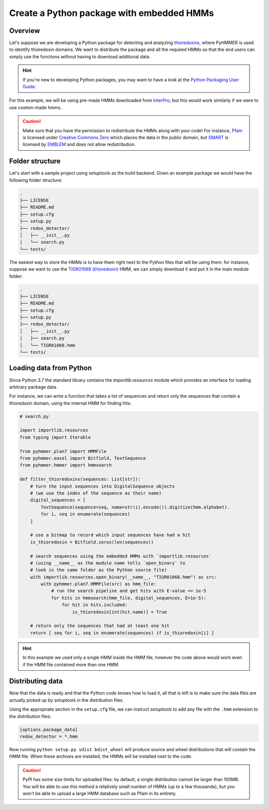 Create a Python package with embedded HMMs
==========================================


Overview
--------

Let's suppose we are developing a Python package for detecting
and analyzing `thioredoxins <https://en.wikipedia.org/wiki/Thioredoxin>`_,
where PyHMMER is used to identify thioredoxin domains. We want to
distribute the package and all the required HMMs so that the end users
can simply use the functions without having to download additional data.

.. hint::

    If you're new to developing Python packages, you may want to have a look
    at the `Python Packaging User Guide <https://packaging.python.org/en/latest/>`_.

For this example, we will be using pre-made HMMs downloaded from
`InterPro <https://www.ebi.ac.uk/interpro>`_, but this would work
similarly if we were to use custom-made hmms.

.. caution::

    Make sure that you have the permission to redistribute the HMMs along
    with your code! For instance, `Pfam <https://pfam.xfam.org/>`_ is licensed under
    `Creative Commons Zero <https://creativecommons.org/publicdomain/zero/1.0/>`_
    which places the data in the public domain, but `SMART <http://smart.embl-heidelberg.de>`_
    is licensed by `EMBLEM <https://software.embl-em.de/software/18>`_ and
    does not allow redistribution.


Folder structure
----------------

Let's start with a sample project using `setuptools` as the build backend.
Given an example package we would have the following folder structure:

.. code::

    .
    ├── LICENSE
    ├── README.md
    ├── setup.cfg
    ├── setup.py
    ├── redox_detector/
    │   ├── __init__.py
    │   └── search.py
    └── tests/

The easiest way to store the HMMs is to have them right next to
the Python files that will be using them: for instance, suppose we want
to use the `TIGR01068 (thioredoxin) <https://www.ebi.ac.uk/interpro/entry/tigrfams/TIGR01068/>`_
HMM, we can simply download it and put it in the main module folder:

.. code::

    .
    ├── LICENSE
    ├── README.md
    ├── setup.cfg
    ├── setup.py
    ├── redox_detector/
    │   ├── __init__.py
    │   ├── search.py
    │   └── TIGR01068.hmm
    └── tests/


Loading data from Python
------------------------

Since Python 3.7 the standard library contains the `importlib.resources` module
which provides an interface for loading arbitrary package data.

For instance, we can write a function that takes a list of sequences and
return only the sequences that contain a thioredoxin domain, using the
internal HMM for finding hits:

.. code:: Python

    # search.py

    import importlib.resources
    from typing import Iterable

    from pyhmmer.plan7 import HMMFile
    from pyhmmer.easel import Bitfield, TextSequence
    from pyhmmer.hmmer import hmmsearch

    def filter_thioredoxins(sequences: List[str]):
        # turn the input sequences into DigitalSequence objects
        # (we use the index of the sequence as their name)
        digital_sequences = [
            TextSequence(sequence=seq, name=str(i).encode()).digitize(hmm.alphabet).
            for i, seq in enumerate(sequences)
        ]

        # use a bitmap to record which input sequences have had a hit
        is_thioredoxin = Bitfield.zeros(len(sequences))

        # search sequences using the embedded HMMs with `importlib.resources`
        # (using __name__ as the module name tells `open_binary` to
        # look in the same folder as the Python source file)
        with importlib.resources.open_binary(__name__, "TIGR01068.hmm") as src:
            with pyhmmer.plan7.HMMFile(src) as hmm_file:
                # run the search pipeline and get hits with E-value <= 1e-5
                for hits in hmmsearch(hmm_file, digital_sequences, E=1e-5):
                    for hit in hits.included:
                        is_thioredoxin[int(hit.name)] = True

        # return only the sequences that had at least one hit
        return [ seq for i, seq in enumerate(sequences) if is_thioredoxin[i] ]


.. hint::

    In this example we used only a single HMM inside the HMM file, however the
    code above would work even if the HMM file contained more than one HMM.


Distributing data
-----------------

Now that the data is ready and that the Python code knows how to load it,
all that is left is to make sure the data files are actually picked up by
`setuptools` in the distribution files.

Using the appropriate section in the ``setup.cfg`` file, we can instruct
`setuptools` to add any file with the ``.hmm`` extension to the distribution
files:

.. code:: ini

    [options.package_data]
    redox_detector = *.hmm

Now running ``python setup.py sdist bdist_wheel`` will produce source and
wheel distributions that will contain the HMM file. When these archives are
installed, the HMMs will be installed next to the code.

.. caution::

    PyPI has some size limits for uploaded files: by default, a single
    distribution cannot be larger than 100MB. You will be able to use this
    method a relatively small number of HMMs (up to a few thousands), but
    you won't be able to upload a large HMM database such as Pfam in
    its entirety.

